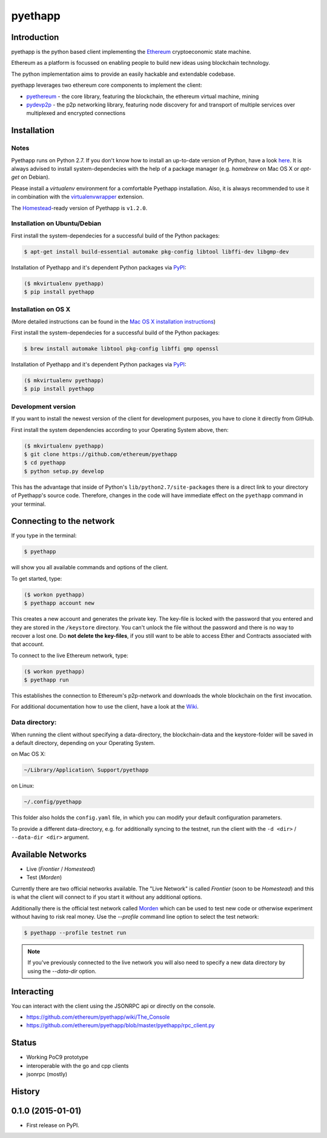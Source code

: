===============================
pyethapp
===============================

.. image:: https://badges.gitter.im/Join%20Chat.svg
   :alt: Join the chat at https://gitter.im/ethereum/pyethapp
   :target: https://gitter.im/ethereum/pyethapp?utm_source=badge&utm_medium=badge&utm_campaign=pr-badge&utm_content=badge

.. image:: https://img.shields.io/travis/ethereum/pyethapp.svg
        :target: https://travis-ci.org/ethereum/pyethapp

.. image:: https://coveralls.io/repos/ethereum/pyethapp/badge.svg
        :target: https://coveralls.io/r/ethereum/pyethapp


.. image:: https://img.shields.io/pypi/v/pyethapp.svg
        :target: https://pypi.python.org/pypi/pyethapp

.. image:: https://readthedocs.org/projects/pyethapp/badge/?version=latest
        :target: https://readthedocs.org/projects/pyethapp/?badge=latest


Introduction
------------

pyethapp is the python based client implementing the Ethereum_ cryptoeconomic state machine.

Ethereum as a platform is focussed on enabling people to build new ideas using blockchain technology.

The python implementation aims to provide an easily hackable and extendable codebase.

pyethapp leverages two ethereum core components to implement the client:

* pyethereum_ - the core library, featuring the blockchain, the ethereum virtual machine, mining
* pydevp2p_ - the p2p networking library, featuring node discovery for and transport of multiple services over multiplexed and encrypted connections


.. _Ethereum: http://ethereum.org/
.. _pyethereum: https://github.com/ethereum/pyethereum
.. _pydevp2p: https://github.com/ethereum/pydevp2p




Installation
------------

Notes
~~~~~

Pyethapp runs on Python 2.7. If you don't know how to install an
up-to-date version of Python, have a look
`here <https://wiki.python.org/moin/BeginnersGuide>`__. It is always
advised to install system-dependecies with the help of a package manager
(e.g. *homebrew* on Mac OS X or *apt-get* on Debian).

Please install a *virtualenv* environment for a comfortable Pyethapp
installation. Also, it is always recommended to use it in combination
with the
`virtualenvwrapper <http://virtualenvwrapper.readthedocs.org/en/latest/>`__
extension.

The
`Homestead <http://docs.ethereum.org/en/latest/introduction/the-homestead-release.html#milestones-of-the-ethereum-development-roadmap>`__-ready
version of Pyethapp is ``v1.2.0``.

Installation on Ubuntu/Debian
~~~~~~~~~~~~~~~~~~~~~~~~~~~~~

First install the system-dependecies for a successful build of the
Python packages:

.. code:: shell

    $ apt-get install build-essential automake pkg-config libtool libffi-dev libgmp-dev

Installation of Pyethapp and it's dependent Python packages via
`PyPI <https://pypi.python.org/pypi/pyethapp>`__:

.. code:: shell

    ($ mkvirtualenv pyethapp)
    $ pip install pyethapp

Installation on OS X
~~~~~~~~~~~~~~~~~~~~

(More detailed instructions can be found in the `Mac OS X installation instructions`_)

First install the system-dependecies for a successful build of the
Python packages:

.. code:: shell

    $ brew install automake libtool pkg-config libffi gmp openssl

Installation of Pyethapp and it's dependent Python packages via
`PyPI <https://pypi.python.org/pypi/pyethapp>`__:

.. code:: shell

    ($ mkvirtualenv pyethapp)
    $ pip install pyethapp

.. _`Mac OS X installation instructions`: https://github.com/ethereum/pyethapp/blob/develop/docs/installation_os_x.rst

Development version
~~~~~~~~~~~~~~~~~~~

If you want to install the newest version of the client for development
purposes, you have to clone it directly from GitHub.

First install the system dependencies according to your Operating System
above, then:

.. code:: shell

    ($ mkvirtualenv pyethapp)
    $ git clone https://github.com/ethereum/pyethapp
    $ cd pyethapp
    $ python setup.py develop

This has the advantage that inside of Python's
``lib/python2.7/site-packages`` there is a direct link to your directory
of Pyethapp's source code. Therefore, changes in the code will have
immediate effect on the ``pyethapp`` command in your terminal.

Connecting to the network
-------------------------

If you type in the terminal:

.. code:: shell

    $ pyethapp

will show you all available commands and options of the client.

To get started, type:

.. code:: shell

    ($ workon pyethapp)
    $ pyethapp account new

This creates a new account and generates the private key. The key-file
is locked with the password that you entered and they are stored in the
``/keystore`` directory. You can't unlock the file without the password
and there is no way to recover a lost one. Do **not delete the
key-files**, if you still want to be able to access Ether and Contracts
associated with that account.

To connect to the live Ethereum network, type:

.. code:: shell

    ($ workon pyethapp)
    $ pyethapp run

This establishes the connection to Ethereum's p2p-network and downloads
the whole blockchain on the first invocation.

For additional documentation how to use the client, have a look at the
`Wiki <https://github.com/ethereum/pyethapp/wiki>`__.

Data directory:
~~~~~~~~~~~~~~~

When running the client without specifying a data-directory, the
blockchain-data and the keystore-folder will be saved in a default
directory, depending on your Operating System.

on Mac OS X:


.. code:: shell

      ~/Library/Application\ Support/pyethapp

on Linux:


.. code:: shell

    ~/.config/pyethapp

This folder also holds the ``config.yaml`` file, in which you can modify
your default configuration parameters.

To provide a different data-directory, e.g. for additionally syncing to
the testnet, run the client with the ``-d <dir>`` / ``--data-dir <dir>``
argument.

Available Networks
------------------

* Live (*Frontier* / *Homestead*)
* Test (*Morden*)

Currently there are two official networks available. The "Live Network" is
called *Frontier* (soon to be *Homestead*) and this is what the client will
connect to if you start it without any additional options.

Additionally there is the official test network called Morden_ which can be
used to test new code or otherwise experiment without having to risk real
money.
Use the `--profile` command line option to select the test network:

.. code:: shell

   $ pyethapp --profile testnet run


.. note:: If you've previously connected to the live network you will also need
   to specify a new data directory by using the `--data-dir` option.


.. _Morden: https://github.com/ethereum/wiki/wiki/Morden

Interacting
-----------

You can interact with the client using the JSONRPC api or directly on the console.

* https://github.com/ethereum/pyethapp/wiki/The_Console
* https://github.com/ethereum/pyethapp/blob/master/pyethapp/rpc_client.py

Status
------

* Working PoC9 prototype
* interoperable with the go and cpp clients
* jsonrpc (mostly)




History
-------

0.1.0 (2015-01-01)
---------------------

* First release on PyPI.


